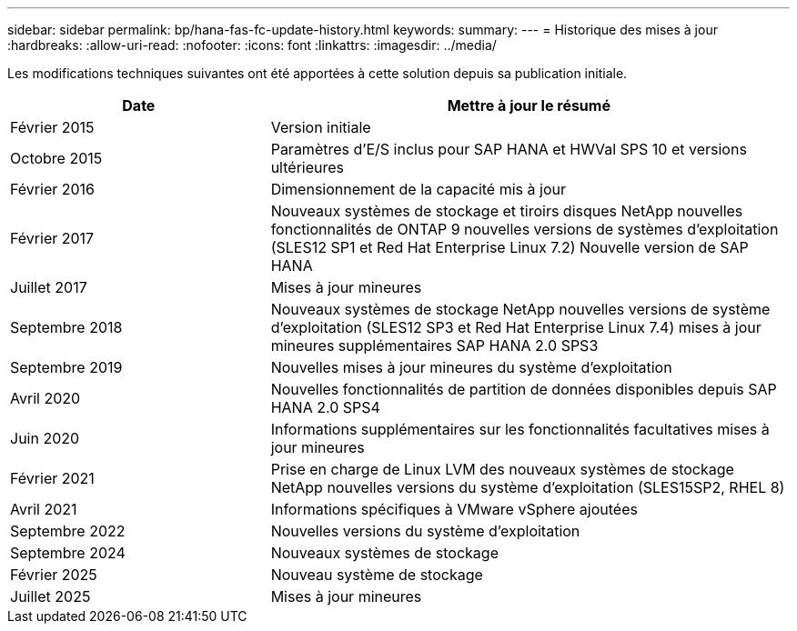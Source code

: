 ---
sidebar: sidebar 
permalink: bp/hana-fas-fc-update-history.html 
keywords:  
summary:  
---
= Historique des mises à jour
:hardbreaks:
:allow-uri-read: 
:nofooter: 
:icons: font
:linkattrs: 
:imagesdir: ../media/


[role="lead"]
Les modifications techniques suivantes ont été apportées à cette solution depuis sa publication initiale.

[cols="25,50"]
|===
| Date | Mettre à jour le résumé 


| Février 2015 | Version initiale 


| Octobre 2015 | Paramètres d'E/S inclus pour SAP HANA et HWVal SPS 10 et versions ultérieures 


| Février 2016 | Dimensionnement de la capacité mis à jour 


| Février 2017 | Nouveaux systèmes de stockage et tiroirs disques NetApp nouvelles fonctionnalités de ONTAP 9 nouvelles versions de systèmes d'exploitation (SLES12 SP1 et Red Hat Enterprise Linux 7.2) Nouvelle version de SAP HANA 


| Juillet 2017 | Mises à jour mineures 


| Septembre 2018 | Nouveaux systèmes de stockage NetApp nouvelles versions de système d'exploitation (SLES12 SP3 et Red Hat Enterprise Linux 7.4) mises à jour mineures supplémentaires SAP HANA 2.0 SPS3 


| Septembre 2019 | Nouvelles mises à jour mineures du système d'exploitation 


| Avril 2020 | Nouvelles fonctionnalités de partition de données disponibles depuis SAP HANA 2.0 SPS4 


| Juin 2020 | Informations supplémentaires sur les fonctionnalités facultatives mises à jour mineures 


| Février 2021 | Prise en charge de Linux LVM des nouveaux systèmes de stockage NetApp nouvelles versions du système d'exploitation (SLES15SP2, RHEL 8) 


| Avril 2021 | Informations spécifiques à VMware vSphere ajoutées 


| Septembre 2022 | Nouvelles versions du système d'exploitation 


| Septembre 2024 | Nouveaux systèmes de stockage 


| Février 2025 | Nouveau système de stockage 


| Juillet 2025 | Mises à jour mineures 
|===
